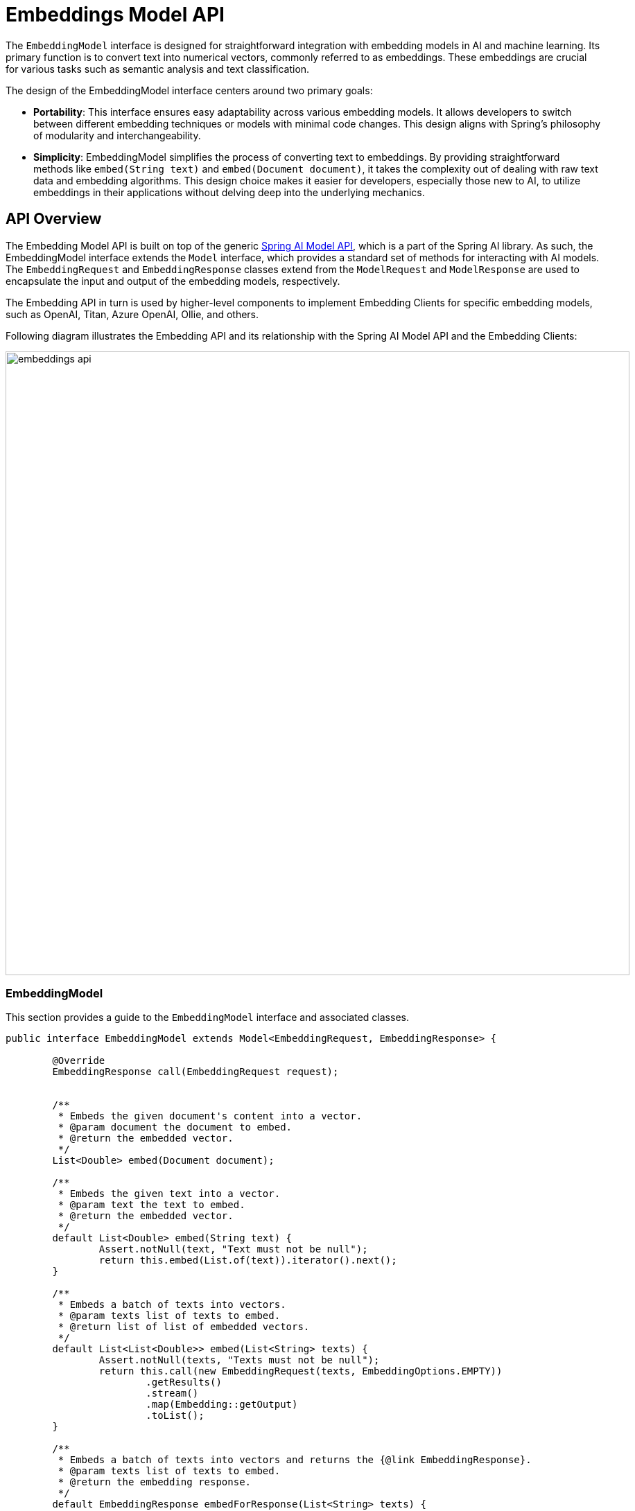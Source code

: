 [[EmbeddingModel]]
= Embeddings Model API

The `EmbeddingModel` interface is designed for straightforward integration with embedding models in AI and machine learning.
Its primary function is to convert text into numerical vectors, commonly referred to as embeddings.
These embeddings are crucial for various tasks such as semantic analysis and text classification.

The design of the EmbeddingModel interface centers around two primary goals:

* *Portability*: This interface ensures easy adaptability across various embedding models.
It allows developers to switch between different embedding techniques or models with minimal code changes.
This design aligns with Spring's philosophy of modularity and interchangeability.

* *Simplicity*: EmbeddingModel simplifies the process of converting text to embeddings.
By providing straightforward methods like `embed(String text)` and `embed(Document document)`, it takes the complexity out of dealing with raw text data and embedding algorithms. This design choice makes it easier for developers, especially those new to AI, to utilize embeddings in their applications without delving deep into the underlying mechanics.

== API Overview

The Embedding Model API is built on top of the generic https://github.com/spring-projects/spring-ai/tree/main/spring-ai-core/src/main/java/org/springframework/ai/model[Spring AI Model API], which is a part of the Spring AI library.
As such, the EmbeddingModel interface extends the `Model` interface, which provides a standard set of methods for interacting with AI models. The `EmbeddingRequest` and `EmbeddingResponse` classes extend from the `ModelRequest` and `ModelResponse` are used to encapsulate the input and output of the embedding models, respectively.

The Embedding API in turn is used by higher-level components to implement Embedding Clients for specific embedding models, such as OpenAI, Titan, Azure OpenAI, Ollie, and others.

Following diagram illustrates the Embedding API and its relationship with the Spring AI Model API and the Embedding Clients:

image:embeddings-api.jpg[title=Embeddings API,align=center,width=900]

=== EmbeddingModel

This section provides a guide to the `EmbeddingModel` interface and associated classes.

[source,java]
----
public interface EmbeddingModel extends Model<EmbeddingRequest, EmbeddingResponse> {

	@Override
	EmbeddingResponse call(EmbeddingRequest request);


	/**
	 * Embeds the given document's content into a vector.
	 * @param document the document to embed.
	 * @return the embedded vector.
	 */
	List<Double> embed(Document document);

	/**
	 * Embeds the given text into a vector.
	 * @param text the text to embed.
	 * @return the embedded vector.
	 */
	default List<Double> embed(String text) {
		Assert.notNull(text, "Text must not be null");
		return this.embed(List.of(text)).iterator().next();
	}

	/**
	 * Embeds a batch of texts into vectors.
	 * @param texts list of texts to embed.
	 * @return list of list of embedded vectors.
	 */
	default List<List<Double>> embed(List<String> texts) {
		Assert.notNull(texts, "Texts must not be null");
		return this.call(new EmbeddingRequest(texts, EmbeddingOptions.EMPTY))
			.getResults()
			.stream()
			.map(Embedding::getOutput)
			.toList();
	}

	/**
	 * Embeds a batch of texts into vectors and returns the {@link EmbeddingResponse}.
	 * @param texts list of texts to embed.
	 * @return the embedding response.
	 */
	default EmbeddingResponse embedForResponse(List<String> texts) {
		Assert.notNull(texts, "Texts must not be null");
		return this.call(new EmbeddingRequest(texts, EmbeddingOptions.EMPTY));
	}

	/**
	 * @return the number of dimensions of the embedded vectors. It is generative
	 * specific.
	 */
	default int dimensions() {
		return embed("Test String").size();
	}

}
----

The embed methods offer various options for converting text into embeddings, accommodating single strings, structured `Document` objects, or batches of text.

Multiple shortcut methods are provided for embedding text, including the `embed(String text)` method, which takes a single string and returns the corresponding embedding vector.
All shortcuts are implemented around the `call` method, which is the primary method for invoking the embedding model.

Typically the embedding returns a lists of doubles, representing the embeddings in a numerical vector format.

The `embedForResponse` method provides a more comprehensive output, potentially including additional information about the embeddings.

The dimensions method is a handy tool for developers to quickly ascertain the size of the embedding vectors, which is important for understanding the embedding space and for subsequent processing steps.

==== EmbeddingRequest

The `EmbeddingRequest` is a `ModelRequest` that takes a list of text objects and optional embedding request options.
The following listing shows a truncated version of the EmbeddingRequest class, excluding constructors and other utility methods:

[source,java]
----
public class EmbeddingRequest implements ModelRequest<List<String>> {
	private final List<String> inputs;
	private final EmbeddingOptions options;
	// other methods omitted
}
----

==== EmbeddingResponse

The structure of the `EmbeddingResponse` class is as follows:

[source,java]
----
public class EmbeddingResponse implements ModelResponse<Embedding> {

	private List<Embedding> embeddings;
	private EmbeddingResponseMetadata metadata = new EmbeddingResponseMetadata();
	// other methods omitted
}
----

The `EmbeddingResponse` class holds the AI Model's output, with each `Embedding` instance containing the result vector data from a single text input.

The `EmbeddingResponse` class also carries a `EmbeddingResponseMetadata` metadata about the AI Model's response.

==== Embedding

The `Embedding` represents a single embedding vector.

[source,java]
----
public class Embedding implements ModelResult<List<Double>> {
	private List<Double> embedding;
	private Integer index;
	private EmbeddingResultMetadata metadata;
	// other methods omitted
}
----

== Available Implementations [[available-implementations]]

Internally the various `EmbeddingModel` implementations use different low-level libraries and APIs to perform the embedding tasks. The following are some of the available implementations of the `EmbeddingModel` implementations:

* xref:api/embeddings/openai-embeddings.adoc[Spring AI OpenAI Embeddings]
* xref:api/embeddings/azure-openai-embeddings.adoc[Spring AI Azure OpenAI Embeddings]
* xref:api/embeddings/ollama-embeddings.adoc[Spring AI Ollama Embeddings]
* xref:api/embeddings/onnx.adoc[Spring AI Transformers (ONNX) Embeddings]
* xref:api/embeddings/postgresml-embeddings.adoc[Spring AI PostgresML Embeddings]
* xref:api/embeddings/bedrock-cohere-embedding.adoc[Spring AI Bedrock Cohere Embeddings]
* xref:api/embeddings/bedrock-titan-embedding.adoc[Spring AI Bedrock Titan Embeddings]
* xref:api/embeddings/vertexai-embeddings.adoc[Spring AI VertexAI PaLM2 Embeddings]
* xref:api/embeddings/mistralai-embeddings.adoc[Spring AI Mistral AI Embeddings]
* xref:api/embeddings/oci-genai-embeddings.adoc[Spring AI Oracle Cloud Infrastructure GenAI Embeddings]
